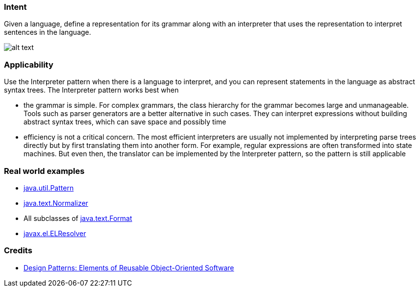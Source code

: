 === Intent

Given a language, define a representation for its grammar along
with an interpreter that uses the representation to interpret sentences in the
language.

image:./etc/interpreter_1.png[alt text]

=== Applicability

Use the Interpreter pattern when there is a language to
interpret, and you can represent statements in the language as abstract syntax
trees. The Interpreter pattern works best when

* the grammar is simple. For complex grammars, the class hierarchy for the grammar becomes large and unmanageable. Tools such as parser generators are a better alternative in such cases. They can interpret expressions without building abstract syntax trees, which can save space and possibly time
* efficiency is not a critical concern. The most efficient interpreters are usually not implemented by interpreting parse trees directly but by first translating them into another form. For example, regular expressions are often transformed into state machines. But even then, the translator can be implemented by the Interpreter pattern, so the pattern is still applicable

=== Real world examples

* http://docs.oracle.com/javase/8/docs/api/java/util/regex/Pattern.html[java.util.Pattern]
* http://docs.oracle.com/javase/8/docs/api/java/text/Normalizer.html[java.text.Normalizer]
* All subclasses of http://docs.oracle.com/javase/8/docs/api/java/text/Format.html[java.text.Format]
* http://docs.oracle.com/javaee/7/api/javax/el/ELResolver.html[javax.el.ELResolver]

=== Credits

* http://www.amazon.com/Design-Patterns-Elements-Reusable-Object-Oriented/dp/0201633612[Design Patterns: Elements of Reusable Object-Oriented Software]